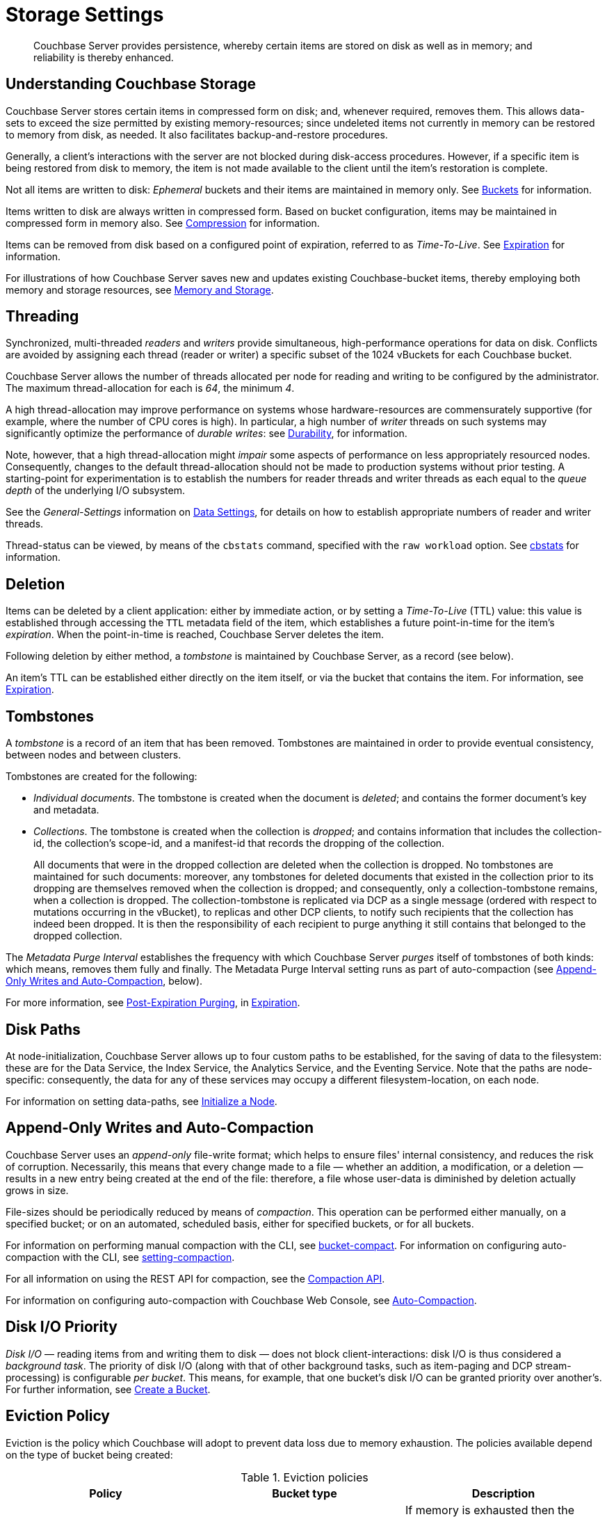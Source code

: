 = Storage Settings
:description: Couchbase Server provides persistence, whereby certain items are stored on disk as well as in memory; and reliability is thereby enhanced.
:page-aliases: understanding-couchbase:buckets-memory-and-storage/storage,architecture:storage-architecture,learn:buckets-memory-and-storage/storage.adoc

[abstract]
{description}

[#understanding-couchbase-storage]
== Understanding Couchbase Storage

Couchbase Server stores certain items in compressed form on disk; and, whenever required, removes them.
This allows data-sets to exceed the size permitted by existing memory-resources; since undeleted items not currently in memory can be restored to memory from disk, as needed.
It also facilitates backup-and-restore procedures.

Generally, a client's interactions with the server are not blocked during disk-access procedures.
However, if a specific item is being restored from disk to memory, the item is not made available to the client until the item's restoration is complete.

Not all items are written to disk: _Ephemeral_ buckets and their items are maintained in memory only.
See xref:buckets-memory-and-storage/buckets.adoc[Buckets] for information.

Items written to disk are always written in compressed form.
Based on bucket configuration, items may be maintained in compressed form in memory also.
See xref:buckets-memory-and-storage/compression.adoc[Compression] for information.

Items can be removed from disk based on a configured point of expiration, referred to as _Time-To-Live_.
See xref:data/expiration.adoc[Expiration] for information.

For illustrations of how Couchbase Server saves new and updates existing Couchbase-bucket items, thereby employing both memory and storage resources, see xref:buckets-memory-and-storage/memory-and-storage.adoc[Memory and Storage].

[#threading]
== Threading

Synchronized, multi-threaded _readers_ and _writers_ provide simultaneous, high-performance operations for data on disk.
Conflicts are avoided by assigning each thread (reader or writer) a specific subset of the 1024 vBuckets for each Couchbase bucket.

Couchbase Server allows the number of threads allocated per node for reading and writing to be configured by the administrator.
The maximum thread-allocation for each is _64_, the minimum _4_.

A high thread-allocation may improve performance on systems whose hardware-resources are commensurately supportive (for example, where the number of CPU cores is high).
In particular, a high number of _writer_ threads on such systems may significantly optimize the performance of _durable writes_: see xref:learn:data/durability.adoc[Durability], for information.

Note, however, that a high thread-allocation might _impair_ some aspects of performance on less appropriately resourced nodes.
Consequently, changes to the default thread-allocation should not be made to production systems without prior testing.
A starting-point for experimentation is to establish the numbers for reader threads and writer threads as each equal to the _queue depth_ of the underlying I/O subsystem.

See the _General-Settings_ information on xref:manage:manage-settings/general-settings.adoc#data-settings[Data Settings], for details on how to establish appropriate numbers of reader and writer threads.

Thread-status can be viewed, by means of the [.cmd]`cbstats` command, specified with the [.param]`raw workload` option.
See xref:cli:cbstats-intro.adoc[cbstats] for information.

[#deletion]
== Deletion

Items can be deleted by a client application: either by immediate action, or by setting a _Time-To-Live_ (TTL) value: this value is established through accessing the `TTL` metadata field of the item, which establishes a future point-in-time for the item's _expiration_.
When the point-in-time is reached, Couchbase Server deletes the item.

Following deletion by either method, a _tombstone_ is maintained by Couchbase Server, as a record (see below).

An item's TTL can be established either directly on the item itself, or via the bucket that contains the item.
For information, see xref:data/expiration.adoc[Expiration].

== Tombstones

A _tombstone_ is a record of an item that has been removed.
Tombstones are maintained in order to provide eventual consistency, between nodes and between clusters.

Tombstones are created for the following:

* _Individual documents_.
The tombstone is created when the document is _deleted_; and contains the former document's key and metadata.

* _Collections_.
The tombstone is created when the collection is _dropped_; and contains information that includes the collection-id, the collection’s scope-id, and a manifest-id that records the dropping of the collection.
+
All documents that were in the dropped collection are deleted when the collection is dropped.
No tombstones are maintained for such documents: moreover, any tombstones for deleted documents that existed in the collection prior to its dropping are themselves removed when the collection is dropped; and consequently, only a collection-tombstone remains, when a collection is dropped.
The collection-tombstone is replicated via DCP as a single message (ordered with respect to mutations occurring in the vBucket), to replicas and other DCP clients, to notify such recipients that the collection has indeed been dropped.
It is then the responsibility of each recipient to purge anything it still contains that belonged to the dropped collection.

The _Metadata Purge Interval_ establishes the frequency with which Couchbase Server _purges_ itself of tombstones of both kinds: which means, removes them fully and finally.
The Metadata Purge Interval setting runs as part of auto-compaction (see xref:learn:buckets-memory-and-storage/storage.adoc#append-only-writes-and-auto-compaction[Append-Only Writes and Auto-Compaction], below).

For more information, see xref:data/expiration.adoc#post-expiration-purging[Post-Expiration Purging], in xref:data/expiration.adoc[Expiration].

[#disk-paths]
== Disk Paths

At node-initialization, Couchbase Server allows up to four custom paths to be established, for the saving of data to the filesystem: these are for the Data Service, the Index Service, the Analytics Service, and the Eventing Service. Note that the paths are node-specific: consequently, the data for any of these services may occupy a different filesystem-location, on each node.

For information on setting data-paths, see xref:manage:manage-nodes/initialize-node.adoc[Initialize a Node].

[#append-only-writes-and-auto-compaction]
== Append-Only Writes and Auto-Compaction

Couchbase Server uses an _append-only_ file-write format; which helps to ensure files' internal consistency, and reduces the risk of corruption.
Necessarily, this means that every change made to a file &#8212; whether an addition, a modification, or a deletion &#8212; results in a new entry being created at the end of the file: therefore, a file whose user-data is diminished by deletion actually grows in size.

File-sizes should be periodically reduced by means of _compaction_.
This operation can be performed either manually, on a specified bucket; or on an automated, scheduled basis, either for specified buckets, or for all buckets.

For information on performing manual compaction with the CLI, see xref:cli:cbcli/couchbase-cli-bucket-compact.adoc[bucket-compact].
For information on configuring auto-compaction with the CLI, see xref:cli:cbcli/couchbase-cli-setting-compaction.adoc[setting-compaction].

For all information on using the REST API for compaction, see the xref:rest-api:compaction-rest-api.adoc[Compaction API].

For information on configuring auto-compaction with Couchbase Web Console, see xref:manage:manage-settings/configure-compact-settings.adoc[Auto-Compaction].


== Disk I/O Priority

_Disk I/O_ — reading items from and writing them to disk — does not block client-interactions: disk I/O is thus considered a _background task_.
The priority of disk I/O (along with that of other background tasks, such as item-paging and DCP stream-processing) is configurable _per bucket_.
This means, for example, that one bucket's disk I/O can be granted priority over another's.
For further information, see
xref:manage:manage-buckets/create-bucket.adoc[Create a Bucket].

[#storage-settings-eviction-policy]
== Eviction Policy

Eviction is the policy which Couchbase will adopt to prevent data loss due to memory exhaustion. The policies available depend on the type of bucket being created:

.Eviction policies
|===
|Policy |Bucket type |Description

|No Eviction
|_Ephemeral_ 
|If memory is exhausted then the buckets are set to read-only to prevent data loss. This is the default setting.

|NRU{empty}footnote:[Not Recently Used] Eviction
|_Ephemeral_
|The documents that have not been recently used are ejected from memory.

|Value Only Eviction
|_Couchbase_
|In low memory situations, this policy wll eject values and data from memory, but keys and metadata will be retained. This is the default policy for _Couchbase_ buckets.

|Full Eviction
|_Couchbase_
|Under this policy, data, keys and metadata are ejected from memory.


|===

The policy can be set using the xref:rest-api:rest-bucket-create.adoc#evictionpolicy[REST API] when the bucket is created.
For more information on eviction policies, read https://blog.couchbase.com/a-tale-of-two-ejection-methods-value-only-vs-full/

[NOTE]
====
Full Eviction is recommended when the xref:buckets-memory-and-storage/storage-engines.adoc#storage-engine-magma[Magma storage engine] is used as the storage engine for a bucket. This is especially the case when the ratio of memory to data is very low (Magma allows you to go as low as 1% of memory to data ratio).
====
